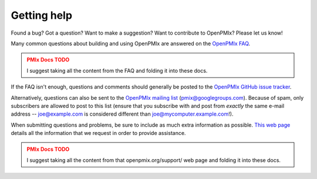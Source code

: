 Getting help
============

Found a bug?  Got a question?  Want to make a suggestion?  Want to
contribute to OpenPMIx?  Please let us know!

Many common questions about building and using OpenPMIx are answered
on the `OpenPMIx FAQ <https://openpmix.org/support/faq/>`_.

.. admonition:: PMIx Docs TODO
   :class: error

   I suggest taking all the content from the FAQ and folding it into
   these docs.

If the FAQ isn't enough, questions and comments should generally be
posted to the `OpenPMIx GitHub issue tracker
<https://github.com/openpmix/openpmix/issues>`_.

Alternatively, questions can also be sent to the `OpenPMIx mailing list
<https://groups.google.com/d/forum/pmix>`_
(pmix@googlegroups.com).  Because of spam, only subscribers are
allowed to post to this list (ensure that you subscribe with and post
from *exactly* the same e-mail address -- joe@example.com is
considered different than joe@mycomputer.example.com!).

When submitting questions and problems, be sure to include as much
extra information as possible.  `This web page
<https://openpmix.org/support/>`_ details all the information that we
request in order to provide assistance.

.. admonition:: PMIx Docs TODO
   :class: error

   I suggest taking all the content from that openpmix.org/support/
   web page and folding it into these docs.
